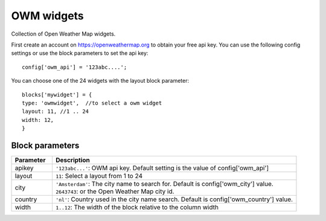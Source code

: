 .. _owmwidgets :

OWM widgets
============

.. image :: img/owmwidgets_layout.jpg

Collection of Open Weather Map widgets.

First create an account on https://openweathermap.org to obtain your free api key.
You can use the following config settings or use the block parameters to set the api key::

	config['owm_api'] = '123abc....';

You can choose one of the 24 widgets with the layout block parameter::

	blocks['mywidget'] = {
        type: 'owmwidget',  //to select a owm widget        
        layout: 11, //1 .. 24
        width: 12,
	}

Block parameters
----------------

.. list-table:: 
  :header-rows: 1
  :widths: 5 30
  :class: tight-table

  * - Parameter
    - Description
  * - apikey
    - ``'123abc...'``: OWM api key. Default setting is the value of config['owm_api']
  * - layout
    - ``11``: Select a layout from 1 to 24
  * - city
    - | ``'Amsterdam'``: The city name to search for.  Default is config['owm_city'] value.
      | ``2643743``: or the Open Weather Map city id.
  * - country
    - ``'nl'``: Country used in the city name search. Default is config['owm_country'] value.
  * - width
    - ``1..12``: The width of the block relative to the column width
